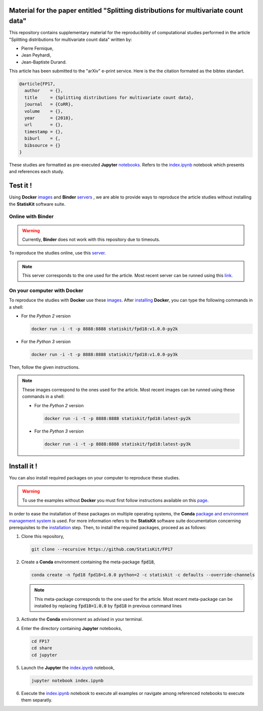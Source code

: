 .. image:: https://img.shields.io/badge/License-Apache%202.0-yellow.svg
   :target: https://opensource.org/licenses/Apache-2.0
   
.. image:: https://travis-ci.org/StatisKit/FPD18.svg?branch=master
   :target: https://travis-ci.org/StatisKit/FPD18
  
.. image:: https://ci.appveyor.com/api/projects/status/bwc7elajp21arif0/branch/master
   :target: https://ci.appveyor.com/project/pfernique/fpd18/branch/master

Material for the paper entitled "Splitting distributions for multivariate count data"
=====================================================================================

This repository contains supplementary material for the reproducibility of computational studies performed in the article "Splitting distributions for multivariate count data" written by:

* Pierre Fernique,
* Jean Peyhardi,
* Jean-Baptiste Durand.

This article has been submitted to the "arXiv" e-print service.
Here is the the citation formated as the bibtex standart.

.. code-block:: bibtex

  @article{FP17,
    author    = {},
    title     = {Splitting distributions for multivariate count data},
    journal   = {CoRR},
    volume    = {},
    year      = {2018},
    url       = {},
    timestamp = {},
    biburl    = {,
    bibsource = {}
  }

These studies are formatted as pre-executed **Jupyter** `notebooks <https://jupyter.readthedocs.io/en/latest/index.html>`_.
Refers to the `index.ipynb <share/jupyter/index.ipynb>`_ notebook which presents and references each study.

Test it !
=========

Using **Docker** `images <https://docs.docker.com/>`_  and **Binder**  `servers <http://docs.mybinder.org/>`_ , we are able to provide ways to reproduce the article studies without installing the **StatisKit** software suite.
    
Online with **Binder**
----------------------

.. warning::

   Currently, **Binder** does not work with this repository due to timeouts.
   
To reproduce the studies online, use this `server <https://beta.mybinder.org/v2/gh/statiskit/fpd18/v1.0.0?filepath=share/jupyter/index.ipynb>`_.

.. note::

   This server corresponds to the one used for the article.
   Most recent server can be runned using this `link <https://beta.mybinder.org/v2/gh/statiskit/fpd18/master?filepath=share/jupyter/index.ipynb>`_.

On your computer with **Docker**
--------------------------------

To reproduce the studies with **Docker** use these `images <https://hub.docker.com/r/statiskit/fpd18/tags>`_.
After `installing <https://docs.docker.com/engine/installation/>`_ **Docker**, you can type the following commands in a shell:
  
* For the *Python 2* version 

  .. code-block:: console

    docker run -i -t -p 8888:8888 statiskit/fpd18:v1.0.0-py2k
   
* For the *Python 3* version 

  .. code-block:: console

    docker run -i -t -p 8888:8888 statiskit/fpd18:v1.0.0-py3k
  
Then, follow the given instructions.
  
.. note::

    These images correspond to the ones used for the article.
    Most recent images can be runned using these commands in a shell:

    * For the *Python 2* version 

      .. code-block:: console

        docker run -i -t -p 8888:8888 statiskit/fpd18:latest-py2k
   
    * For the *Python 3* version 

      .. code-block:: console

        docker run -i -t -p 8888:8888 statiskit/fpd18:latest-py3k
    
Install it !
============
  
You can also install required packages on your computer to reproduce these studies.

.. warning::

  To use the examples without **Docker** you must first follow instructions available on this `page <http://statiskit.readthedocs.io/en/latest/developer/configure.html>`_.
  
In order to ease the installation of these packages on multiple operating systems, the **Conda** `package and environment management system <https://conda.io/docs/>`_ is used.
For more information refers to the **StatisKit** software suite documentation concerning prerequisites to the `installation <http://statiskit.readthedocs.io/en/latest/user/install_it.html>`_ step.
Then, to install the required packages, proceed as as follows:

1. Clone this repository,

   .. code:: console
   
     git clone --recursive https://github.com/StatisKit/FP17
     
2. Create a **Conda** environment containing the meta-package :code:`fpd18`,
      
   .. code:: console

       conda create -n fpd18 fpd18=1.0.0 python=2 -c statiskit -c defaults --override-channels
 
   .. note::

     This meta-package corresponds to the one used for the article.
     Most recent meta-package can be installed by replacing :code:`fpd18=1.0.0` by :code:`fpd18` in previous command lines
     
3. Activate the **Conda** environment as advised in your terminal.

4. Enter the directory containing **Jupyter** notebooks,

   .. code:: console
   
     cd FP17
     cd share
     cd jupyter
     
5. Launch the **Jupyter** the `index.ipynb <jupyter/index.ipynb>`_ notebook,

   .. code:: console

     jupyter notebook index.ipynb
     
6. Execute the `index.ipynb <share/jupyter/index.ipynb>`_ notebook to execute all examples or navigate among referenced notebooks to execute them separatly.